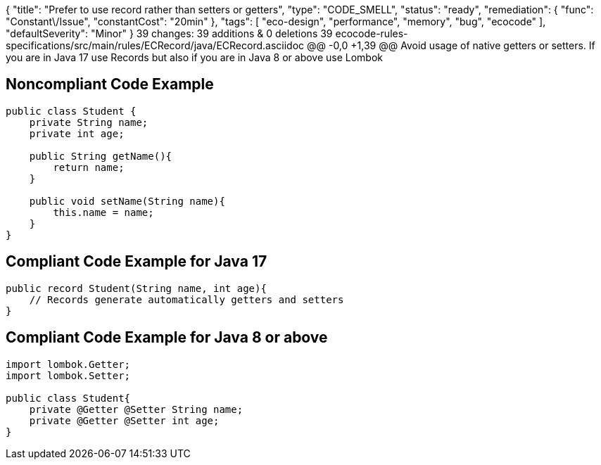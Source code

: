 {
  "title": "Prefer to use record rather than setters or getters",
  "type": "CODE_SMELL",
  "status": "ready",
  "remediation": {
    "func": "Constant\/Issue",
    "constantCost": "20min"
  },
  "tags": [
    "eco-design",
    "performance",
    "memory",
    "bug",
    "ecocode"
  ],
  "defaultSeverity": "Minor"
}
39 changes: 39 additions & 0 deletions 39
ecocode-rules-specifications/src/main/rules/ECRecord/java/ECRecord.asciidoc
@@ -0,0 +1,39 @@
Avoid usage of native getters or setters. If you are in Java 17 use Records but also if you are in Java 8 or above use Lombok

## Noncompliant Code Example

```java
public class Student {
    private String name;
    private int age;

    public String getName(){
        return name;
    }

    public void setName(String name){
        this.name = name;
    }
}
```

## Compliant Code Example for Java 17

```java
public record Student(String name, int age){
    // Records generate automatically getters and setters
}
```

## Compliant Code Example for Java 8 or above

```java
import lombok.Getter;
import lombok.Setter;

public class Student{
    private @Getter @Setter String name;
    private @Getter @Setter int age;
}
```